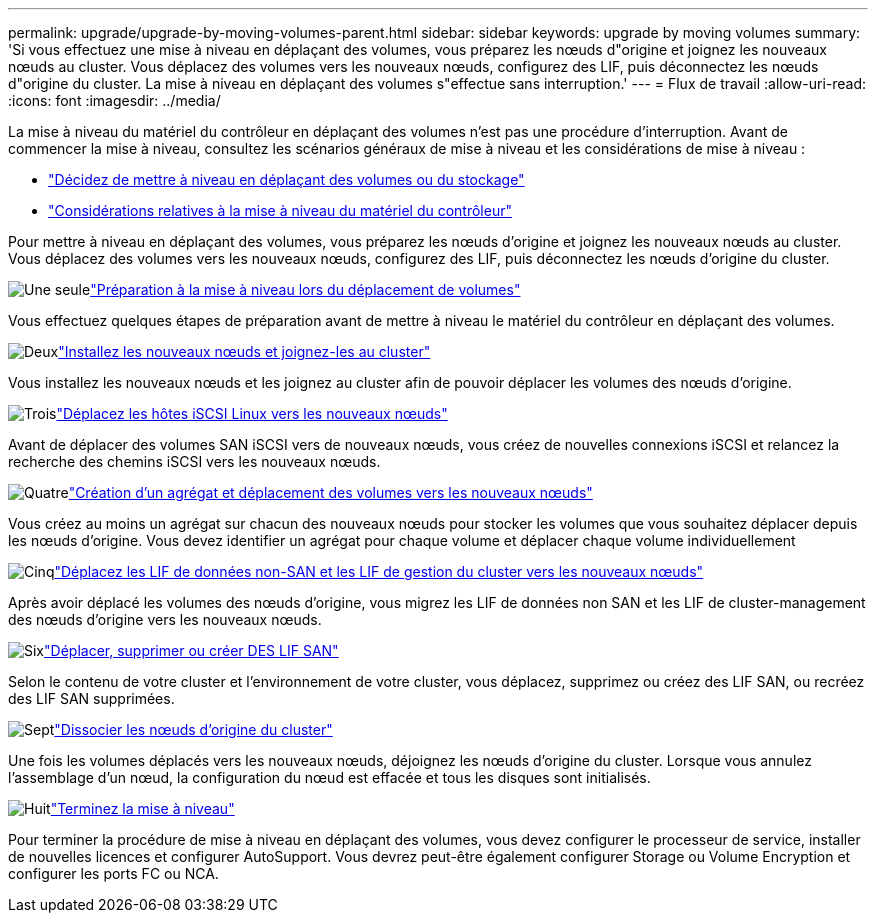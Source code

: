 ---
permalink: upgrade/upgrade-by-moving-volumes-parent.html 
sidebar: sidebar 
keywords: upgrade by moving volumes 
summary: 'Si vous effectuez une mise à niveau en déplaçant des volumes, vous préparez les nœuds d"origine et joignez les nouveaux nœuds au cluster. Vous déplacez des volumes vers les nouveaux nœuds, configurez des LIF, puis déconnectez les nœuds d"origine du cluster. La mise à niveau en déplaçant des volumes s"effectue sans interruption.' 
---
= Flux de travail
:allow-uri-read: 
:icons: font
:imagesdir: ../media/


[role="lead"]
La mise à niveau du matériel du contrôleur en déplaçant des volumes n'est pas une procédure d'interruption. Avant de commencer la mise à niveau, consultez les scénarios généraux de mise à niveau et les considérations de mise à niveau :

* link:upgrade-decide-to-use-this-guide.html["Décidez de mettre à niveau en déplaçant des volumes ou du stockage"]
* link:upgrade-considerations.html["Considérations relatives à la mise à niveau du matériel du contrôleur"]


Pour mettre à niveau en déplaçant des volumes, vous préparez les nœuds d'origine et joignez les nouveaux nœuds au cluster. Vous déplacez des volumes vers les nouveaux nœuds, configurez des LIF, puis déconnectez les nœuds d'origine du cluster.

.image:https://raw.githubusercontent.com/NetAppDocs/common/main/media/number-1.png["Une seule"]link:upgrade-prepare-when-moving-volumes.html["Préparation à la mise à niveau lors du déplacement de volumes"]
[role="quick-margin-para"]
Vous effectuez quelques étapes de préparation avant de mettre à niveau le matériel du contrôleur en déplaçant des volumes.

.image:https://raw.githubusercontent.com/NetAppDocs/common/main/media/number-2.png["Deux"]link:upgrade-install-and-join-new-nodes-move-vols.html["Installez les nouveaux nœuds et joignez-les au cluster"]
[role="quick-margin-para"]
Vous installez les nouveaux nœuds et les joignez au cluster afin de pouvoir déplacer les volumes des nœuds d'origine.

.image:https://raw.githubusercontent.com/NetAppDocs/common/main/media/number-3.png["Trois"]link:upgrade_move_linux_iscsi_hosts_to_new_nodes.html["Déplacez les hôtes iSCSI Linux vers les nouveaux nœuds"]
[role="quick-margin-para"]
Avant de déplacer des volumes SAN iSCSI vers de nouveaux nœuds, vous créez de nouvelles connexions iSCSI et relancez la recherche des chemins iSCSI vers les nouveaux nœuds.

.image:https://raw.githubusercontent.com/NetAppDocs/common/main/media/number-4.png["Quatre"]link:upgrade-create-aggregate-move-volumes.html["Création d'un agrégat et déplacement des volumes vers les nouveaux nœuds"]
[role="quick-margin-para"]
Vous créez au moins un agrégat sur chacun des nouveaux nœuds pour stocker les volumes que vous souhaitez déplacer depuis les nœuds d'origine. Vous devez identifier un agrégat pour chaque volume et déplacer chaque volume individuellement

.image:https://raw.githubusercontent.com/NetAppDocs/common/main/media/number-5.png["Cinq"]link:upgrade-move-lifs-to-new-nodes.html["Déplacez les LIF de données non-SAN et les LIF de gestion du cluster vers les nouveaux nœuds"]
[role="quick-margin-para"]
Après avoir déplacé les volumes des nœuds d'origine, vous migrez les LIF de données non SAN et les LIF de cluster-management des nœuds d'origine vers les nouveaux nœuds.

.image:https://raw.githubusercontent.com/NetAppDocs/common/main/media/number-6.png["Six"]link:upgrade_move_delete_recreate_san_lifs.html["Déplacer, supprimer ou créer DES LIF SAN"]
[role="quick-margin-para"]
Selon le contenu de votre cluster et l'environnement de votre cluster, vous déplacez, supprimez ou créez des LIF SAN, ou recréez des LIF SAN supprimées.

.image:https://raw.githubusercontent.com/NetAppDocs/common/main/media/number-7.png["Sept"]link:upgrade-unjoin-original-nodes-move-volumes.html["Dissocier les nœuds d'origine du cluster"]
[role="quick-margin-para"]
Une fois les volumes déplacés vers les nouveaux nœuds, déjoignez les nœuds d'origine du cluster. Lorsque vous annulez l'assemblage d'un nœud, la configuration du nœud est effacée et tous les disques sont initialisés.

.image:https://raw.githubusercontent.com/NetAppDocs/common/main/media/number-8.png["Huit"]link:upgrade-complete-move-volumes.html["Terminez la mise à niveau"]
[role="quick-margin-para"]
Pour terminer la procédure de mise à niveau en déplaçant des volumes, vous devez configurer le processeur de service, installer de nouvelles licences et configurer AutoSupport. Vous devrez peut-être également configurer Storage ou Volume Encryption et configurer les ports FC ou NCA.

